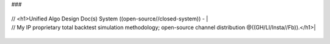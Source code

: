 ###

+------------------------------------------------------------------------------------------------------------------------+

| // <h1>Unified Algo Design Doc(s) System ((open-source//closed-system)) -                                              |

| // My IP proprietary total backtest simulation methodology; open-source channel distribution @((GH/LI/Insta//Fb)).</h1>|

+------------------------------------------------------------------------------------------------------------------------+
